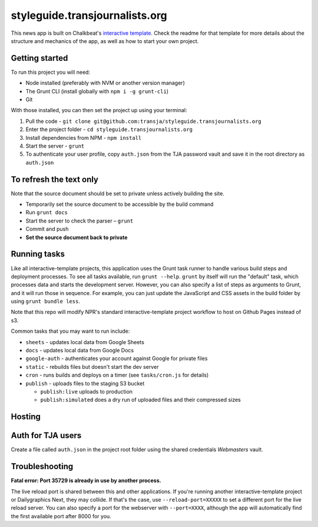styleguide.transjournalists.org
======================================================

This news app is built on Chalkbeat's `interactive template <https://github.com/chalkbeat/interactive-template>`_. Check the readme for that template for more details about the structure and mechanics of the app, as well as how to start your own project.

Getting started
---------------

To run this project you will need:

* Node installed (preferably with NVM or another version manager)
* The Grunt CLI (install globally with ``npm i -g grunt-cli``)
* Git

With those installed, you can then set the project up using your terminal:

#. Pull the code - ``git clone git@github.com:transja/styleguide.transjournalists.org``
#. Enter the project folder - ``cd styleguide.transjournalists.org``
#. Install dependencies from NPM - ``npm install``
#. Start the server - ``grunt``
#. To authenticate your user profile, copy ``auth.json`` from the TJA password vault and save it in the root directory as ``auth.json``

To refresh the text only
-------------
Note that the source document should be set to private unless actively building the site.

* Temporarily set the source document to be accessible by the build command
* Run ``grunt docs``
* Start the server to check the parser – ``grunt``
* Commit and push
* **Set the source document back to private**

Running tasks
-------------

Like all interactive-template projects, this application uses the Grunt task runner to handle various build steps and deployment processes. To see all tasks available, run ``grunt --help``. ``grunt`` by itself will run the "default" task, which processes data and starts the development server. However, you can also specify a list of steps as arguments to Grunt, and it will run those in sequence. For example, you can just update the JavaScript and CSS assets in the build folder by using ``grunt bundle less``.

Note that this repo will modify NPR's standard interactive-template project workflow to host on Github Pages instead of s3.

Common tasks that you may want to run include:

* ``sheets`` - updates local data from Google Sheets
* ``docs`` - updates local data from Google Docs
* ``google-auth`` - authenticates your account against Google for private files
* ``static`` - rebuilds files but doesn't start the dev server
* ``cron`` - runs builds and deploys on a timer (see ``tasks/cron.js`` for details)
* ``publish`` - uploads files to the staging S3 bucket

  * ``publish:live`` uploads to production
  * ``publish:simulated`` does a dry run of uploaded files and their compressed sizes

Hosting
---------------

Auth for TJA users
-------------
Create a file called ``auth.json`` in the project root folder using the shared credentials `Webmasters` vault.

Troubleshooting
---------------

**Fatal error: Port 35729 is already in use by another process.**

The live reload port is shared between this and other applications. If you're running another interactive-template project or Dailygraphics Next, they may collide. If that's the case, use ``--reload-port=XXXXX`` to set a different port for the live reload server. You can also specify a port for the webserver with ``--port=XXXX``, although the app will automatically find the first available port after 8000 for you.
